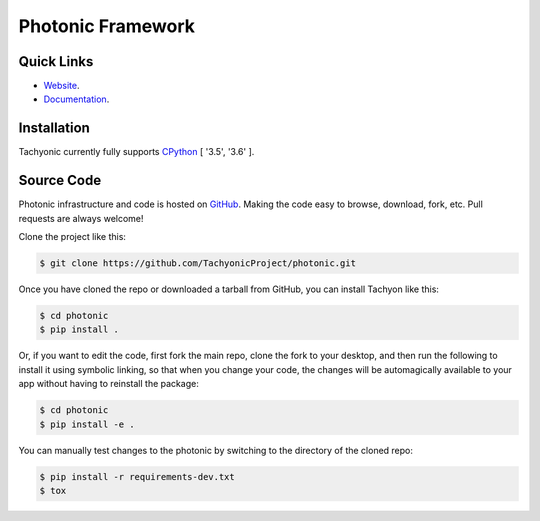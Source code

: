===============
Photonic Framework
===============

.. image:: https://travis-ci.org/TachyonicProject/photonic.svg?branch=master
    :target: https://travis-ci.org/TachyonicProject/photonic
    :alt: Build Status

.. image:: https://readthedocs.org/projects/photonic/badge/?version=latest
    :target: http://photonic.readthedocs.io/en/latest/?badge=latest
    :alt: Documentation Status

Quick Links
-----------

* `Website <http://www.tachyonic.org/photonic>`__.
* `Documentation <http://tachyonic.readthedocs.io>`__.

Installation
------------

Tachyonic currently fully supports `CPython <https://www.python.org/downloads/>`__ [ '3.5', '3.6' ].

Source Code
-----------

Photonic infrastructure and code is hosted on `GitHub <https://github.com/TachyonicProject/photonic>`_.
Making the code easy to browse, download, fork, etc. Pull requests are always welcome!

Clone the project like this:

.. code:: bash

    $ git clone https://github.com/TachyonicProject/photonic.git

Once you have cloned the repo or downloaded a tarball from GitHub, you
can install Tachyon like this:

.. code:: bash

    $ cd photonic
    $ pip install .

Or, if you want to edit the code, first fork the main repo, clone the fork
to your desktop, and then run the following to install it using symbolic
linking, so that when you change your code, the changes will be automagically
available to your app without having to reinstall the package:

.. code:: bash

    $ cd photonic
    $ pip install -e .

You can manually test changes to the photonic by switching to the
directory of the cloned repo:

.. code:: bash

    $ pip install -r requirements-dev.txt
    $ tox
